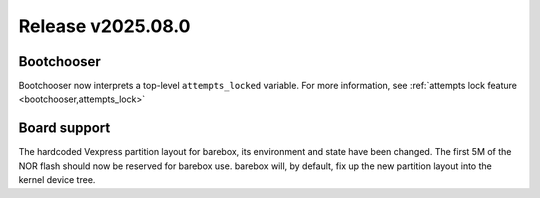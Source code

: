 Release v2025.08.0
==================

Bootchooser
-----------

Bootchooser now interprets a top-level ``attempts_locked`` variable.
For more information, see :ref:`attempts lock feature <bootchooser,attempts_lock>`

Board support
-------------

The hardcoded Vexpress partition layout for barebox, its environment and state
have been changed. The first 5M of the NOR flash should now be reserved for
barebox use. barebox will, by default, fix up the new partition layout into
the kernel device tree.

